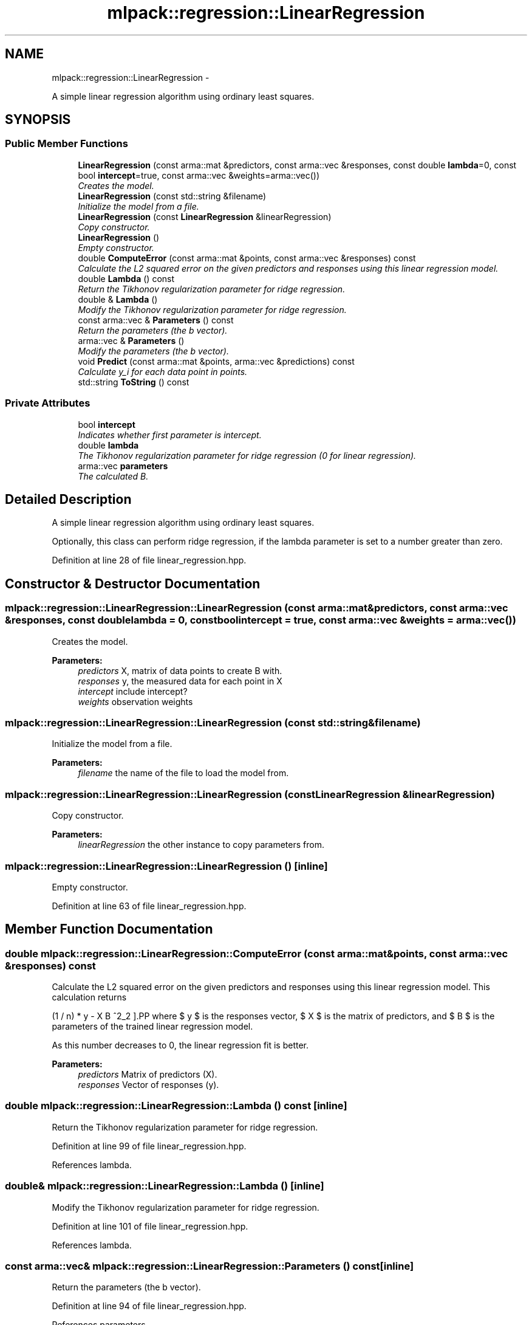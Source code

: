 .TH "mlpack::regression::LinearRegression" 3 "Sat Mar 14 2015" "Version 1.0.12" "mlpack" \" -*- nroff -*-
.ad l
.nh
.SH NAME
mlpack::regression::LinearRegression \- 
.PP
A simple linear regression algorithm using ordinary least squares\&.  

.SH SYNOPSIS
.br
.PP
.SS "Public Member Functions"

.in +1c
.ti -1c
.RI "\fBLinearRegression\fP (const arma::mat &predictors, const arma::vec &responses, const double \fBlambda\fP=0, const bool \fBintercept\fP=true, const arma::vec &weights=arma::vec())"
.br
.RI "\fICreates the model\&. \fP"
.ti -1c
.RI "\fBLinearRegression\fP (const std::string &filename)"
.br
.RI "\fIInitialize the model from a file\&. \fP"
.ti -1c
.RI "\fBLinearRegression\fP (const \fBLinearRegression\fP &linearRegression)"
.br
.RI "\fICopy constructor\&. \fP"
.ti -1c
.RI "\fBLinearRegression\fP ()"
.br
.RI "\fIEmpty constructor\&. \fP"
.ti -1c
.RI "double \fBComputeError\fP (const arma::mat &points, const arma::vec &responses) const "
.br
.RI "\fICalculate the L2 squared error on the given predictors and responses using this linear regression model\&. \fP"
.ti -1c
.RI "double \fBLambda\fP () const "
.br
.RI "\fIReturn the Tikhonov regularization parameter for ridge regression\&. \fP"
.ti -1c
.RI "double & \fBLambda\fP ()"
.br
.RI "\fIModify the Tikhonov regularization parameter for ridge regression\&. \fP"
.ti -1c
.RI "const arma::vec & \fBParameters\fP () const "
.br
.RI "\fIReturn the parameters (the b vector)\&. \fP"
.ti -1c
.RI "arma::vec & \fBParameters\fP ()"
.br
.RI "\fIModify the parameters (the b vector)\&. \fP"
.ti -1c
.RI "void \fBPredict\fP (const arma::mat &points, arma::vec &predictions) const "
.br
.RI "\fICalculate y_i for each data point in points\&. \fP"
.ti -1c
.RI "std::string \fBToString\fP () const "
.br
.in -1c
.SS "Private Attributes"

.in +1c
.ti -1c
.RI "bool \fBintercept\fP"
.br
.RI "\fIIndicates whether first parameter is intercept\&. \fP"
.ti -1c
.RI "double \fBlambda\fP"
.br
.RI "\fIThe Tikhonov regularization parameter for ridge regression (0 for linear regression)\&. \fP"
.ti -1c
.RI "arma::vec \fBparameters\fP"
.br
.RI "\fIThe calculated B\&. \fP"
.in -1c
.SH "Detailed Description"
.PP 
A simple linear regression algorithm using ordinary least squares\&. 

Optionally, this class can perform ridge regression, if the lambda parameter is set to a number greater than zero\&. 
.PP
Definition at line 28 of file linear_regression\&.hpp\&.
.SH "Constructor & Destructor Documentation"
.PP 
.SS "mlpack::regression::LinearRegression::LinearRegression (const arma::mat &predictors, const arma::vec &responses, const doublelambda = \fC0\fP, const boolintercept = \fCtrue\fP, const arma::vec &weights = \fCarma::vec()\fP)"

.PP
Creates the model\&. 
.PP
\fBParameters:\fP
.RS 4
\fIpredictors\fP X, matrix of data points to create B with\&. 
.br
\fIresponses\fP y, the measured data for each point in X 
.br
\fIintercept\fP include intercept? 
.br
\fIweights\fP observation weights 
.RE
.PP

.SS "mlpack::regression::LinearRegression::LinearRegression (const std::string &filename)"

.PP
Initialize the model from a file\&. 
.PP
\fBParameters:\fP
.RS 4
\fIfilename\fP the name of the file to load the model from\&. 
.RE
.PP

.SS "mlpack::regression::LinearRegression::LinearRegression (const \fBLinearRegression\fP &linearRegression)"

.PP
Copy constructor\&. 
.PP
\fBParameters:\fP
.RS 4
\fIlinearRegression\fP the other instance to copy parameters from\&. 
.RE
.PP

.SS "mlpack::regression::LinearRegression::LinearRegression ()\fC [inline]\fP"

.PP
Empty constructor\&. 
.PP
Definition at line 63 of file linear_regression\&.hpp\&.
.SH "Member Function Documentation"
.PP 
.SS "double mlpack::regression::LinearRegression::ComputeError (const arma::mat &points, const arma::vec &responses) const"

.PP
Calculate the L2 squared error on the given predictors and responses using this linear regression model\&. This calculation returns
.PP
\[ (1 / n) * \| y - X B \|^2_2 \].PP
where $ y $ is the responses vector, $ X $ is the matrix of predictors, and $ B $ is the parameters of the trained linear regression model\&.
.PP
As this number decreases to 0, the linear regression fit is better\&.
.PP
\fBParameters:\fP
.RS 4
\fIpredictors\fP Matrix of predictors (X)\&. 
.br
\fIresponses\fP Vector of responses (y)\&. 
.RE
.PP

.SS "double mlpack::regression::LinearRegression::Lambda () const\fC [inline]\fP"

.PP
Return the Tikhonov regularization parameter for ridge regression\&. 
.PP
Definition at line 99 of file linear_regression\&.hpp\&.
.PP
References lambda\&.
.SS "double& mlpack::regression::LinearRegression::Lambda ()\fC [inline]\fP"

.PP
Modify the Tikhonov regularization parameter for ridge regression\&. 
.PP
Definition at line 101 of file linear_regression\&.hpp\&.
.PP
References lambda\&.
.SS "const arma::vec& mlpack::regression::LinearRegression::Parameters () const\fC [inline]\fP"

.PP
Return the parameters (the b vector)\&. 
.PP
Definition at line 94 of file linear_regression\&.hpp\&.
.PP
References parameters\&.
.SS "arma::vec& mlpack::regression::LinearRegression::Parameters ()\fC [inline]\fP"

.PP
Modify the parameters (the b vector)\&. 
.PP
Definition at line 96 of file linear_regression\&.hpp\&.
.PP
References parameters\&.
.SS "void mlpack::regression::LinearRegression::Predict (const arma::mat &points, arma::vec &predictions) const"

.PP
Calculate y_i for each data point in points\&. 
.PP
\fBParameters:\fP
.RS 4
\fIpoints\fP the data points to calculate with\&. 
.br
\fIpredictions\fP y, will contain calculated values on completion\&. 
.RE
.PP

.SS "std::string mlpack::regression::LinearRegression::ToString () const"

.SH "Member Data Documentation"
.PP 
.SS "bool mlpack::regression::LinearRegression::intercept\fC [private]\fP"

.PP
Indicates whether first parameter is intercept\&. 
.PP
Definition at line 118 of file linear_regression\&.hpp\&.
.SS "double mlpack::regression::LinearRegression::lambda\fC [private]\fP"

.PP
The Tikhonov regularization parameter for ridge regression (0 for linear regression)\&. 
.PP
Definition at line 116 of file linear_regression\&.hpp\&.
.PP
Referenced by Lambda()\&.
.SS "arma::vec mlpack::regression::LinearRegression::parameters\fC [private]\fP"

.PP
The calculated B\&. Initialized and filled by constructor to hold the least squares solution\&. 
.PP
Definition at line 111 of file linear_regression\&.hpp\&.
.PP
Referenced by Parameters()\&.

.SH "Author"
.PP 
Generated automatically by Doxygen for mlpack from the source code\&.
